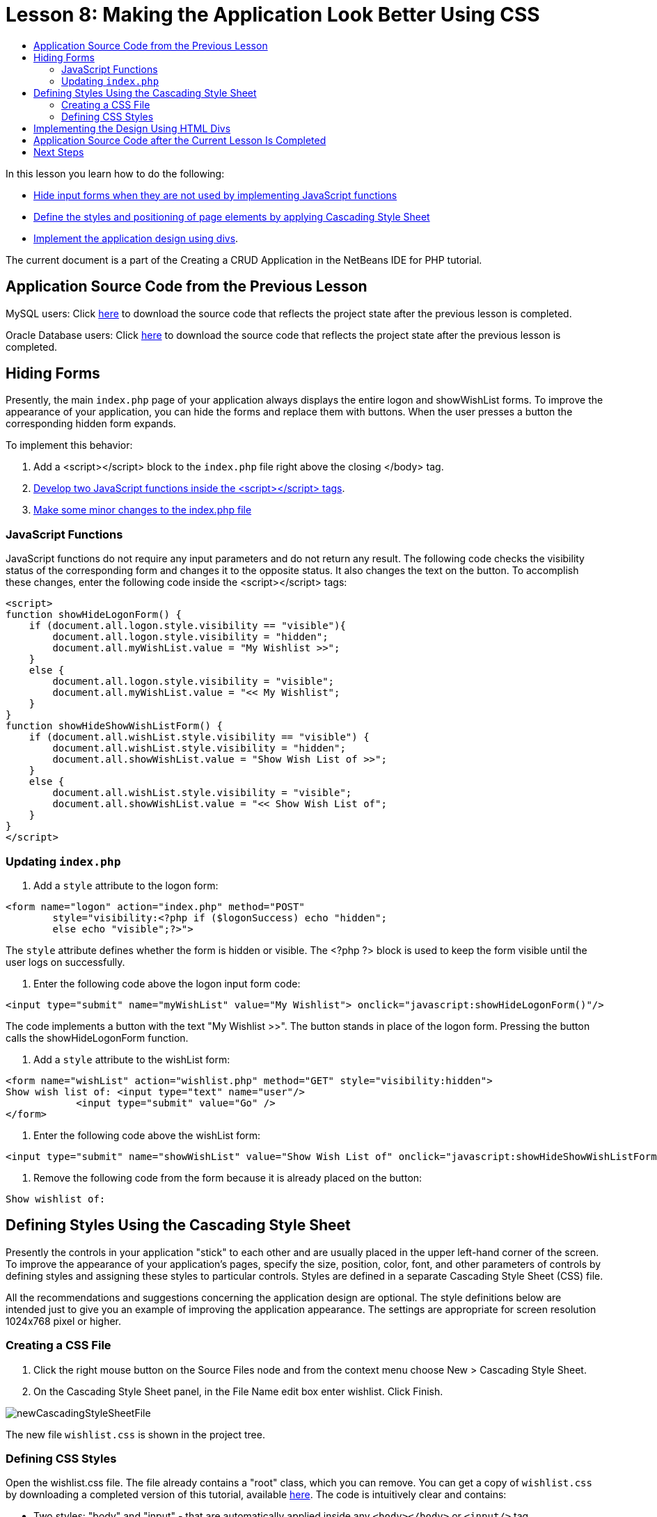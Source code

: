 // 
//     Licensed to the Apache Software Foundation (ASF) under one
//     or more contributor license agreements.  See the NOTICE file
//     distributed with this work for additional information
//     regarding copyright ownership.  The ASF licenses this file
//     to you under the Apache License, Version 2.0 (the
//     "License"); you may not use this file except in compliance
//     with the License.  You may obtain a copy of the License at
// 
//       http://www.apache.org/licenses/LICENSE-2.0
// 
//     Unless required by applicable law or agreed to in writing,
//     software distributed under the License is distributed on an
//     "AS IS" BASIS, WITHOUT WARRANTIES OR CONDITIONS OF ANY
//     KIND, either express or implied.  See the License for the
//     specific language governing permissions and limitations
//     under the License.
//

= Lesson 8: Making the Application Look Better Using CSS
:page-layout: tutorial
:jbake-tags: tutorials 
:jbake-status: published
:syntax: true
:icons: font
:source-highlighter: pygments
:toc: left
:toc-title:
:description: Lesson 8: Making the Application Look Better Using the CSS Technology - Apache NetBeans
:keywords: Apache NetBeans, Tutorials, Lesson 8: Making the Application Look Better Using the CSS Technology


In this lesson you learn how to do the following:

* <<_hiding_forms,Hide input forms when they are not used by implementing JavaScript functions >>
* <<_defining_styles_using_the_cascading_style_sheet,Define the styles and positioning of page elements by applying Cascading Style Sheet>>
* <<_implementing_the_design_using_html_divs,Implement the application design using divs>>.

The current document is a part of the Creating a CRUD Application in the NetBeans IDE for PHP tutorial.


== Application Source Code from the Previous Lesson

MySQL users: Click link:https://netbeans.org/files/documents/4/1933/lesson7.zip[+here+] to download the source code that reflects the project state after the previous lesson is completed.

Oracle Database users: Click link:https://netbeans.org/projects/www/downloads/download/php%252Foracle-lesson7.zip[+here+] to download the source code that reflects the project state after the previous lesson is completed.


== Hiding Forms

Presently, the main  `index.php`  page of your application always displays the entire logon and showWishList forms. To improve the appearance of your application, you can hide the forms and replace them with buttons. When the user presses a button the corresponding hidden form expands.

To implement this behavior:

1. Add a <script></script> block to the  `index.php`  file right above the closing </body> tag.
2. <<javaScriptFunctions,Develop two JavaScript functions inside the <script></script> tags>>.
3. <<showHideLogonInIndex,Make some minor changes to the index.php file>>


=== JavaScript Functions

JavaScript functions do not require any input parameters and do not return any result. The following code checks the visibility status of the corresponding form and changes it to the opposite status. It also changes the text on the button. To accomplish these changes, enter the following code inside the <script></script> tags:


[source,xml]
----

<script>
function showHideLogonForm() {
    if (document.all.logon.style.visibility == "visible"){
        document.all.logon.style.visibility = "hidden";
        document.all.myWishList.value = "My Wishlist >>";
    } 
    else {
        document.all.logon.style.visibility = "visible";
        document.all.myWishList.value = "<< My Wishlist";
    }
}
function showHideShowWishListForm() {
    if (document.all.wishList.style.visibility == "visible") {
        document.all.wishList.style.visibility = "hidden";
        document.all.showWishList.value = "Show Wish List of >>";
    }
    else {
        document.all.wishList.style.visibility = "visible";
        document.all.showWishList.value = "<< Show Wish List of";
    }
}
</script>	
----


=== Updating `index.php` 

1. Add a  `style`  attribute to the logon form:

[source,php]
----

<form name="logon" action="index.php" method="POST" 
        style="visibility:<?php if ($logonSuccess) echo "hidden";
        else echo "visible";?>">
----
The  `style`  attribute defines whether the form is hidden or visible. The <?php ?> block is used to keep the form visible until the user logs on successfully.


. Enter the following code above the logon input form code:

[source,php]
----

<input type="submit" name="myWishList" value="My Wishlist"> onclick="javascript:showHideLogonForm()"/>
----
The code implements a button with the text "My Wishlist >>". The button stands in place of the logon form. Pressing the button calls the showHideLogonForm function.


. Add a  `style`  attribute to the wishList form:

[source,xml]
----

<form name="wishList" action="wishlist.php" method="GET" style="visibility:hidden">
Show wish list of: <input type="text" name="user"/>
            <input type="submit" value="Go" />
</form>
----


. Enter the following code above the wishList form:

[source,xml]
----

<input type="submit" name="showWishList" value="Show Wish List of" onclick="javascript:showHideShowWishListForm()"/>
----


. Remove the following code from the form because it is already placed on the button:

[source,php]
----

Show wishlist of: 
----


== Defining Styles Using the Cascading Style Sheet

Presently the controls in your application "stick" to each other and are usually placed in the upper left-hand corner of the screen. To improve the appearance of your application's pages, specify the size, position, color, font, and other parameters of controls by defining styles and assigning these styles to particular controls. Styles are defined in a separate Cascading Style Sheet (CSS) file.

All the recommendations and suggestions concerning the application design are optional. The style definitions below are intended just to give you an example of improving the application appearance. The settings are appropriate for screen resolution 1024x768 pixel or higher.


=== Creating a CSS File

1. Click the right mouse button on the Source Files node and from the context menu choose New > Cascading Style Sheet.
2. On the Cascading Style Sheet panel, in the File Name edit box enter wishlist. Click Finish. 

image::./newCascadingStyleSheetFile.png[]

The new file  `wishlist.css`  is shown in the project tree.


=== Defining CSS Styles

Open the wishlist.css file. The file already contains a "root" class, which you can remove. You can get a copy of  `wishlist.css`  by downloading a completed version of this tutorial, available link:https://netbeans.org/files/documents/4/1934/lesson8.zip[+here+]. The code is intuitively clear and contains:

* Two styles: "body" and "input" - that are automatically applied inside any  `<body></body>`  or  `<input/>`  tag.
* CSS classes that are applied when explicitly specified. The names of classes have dots in preposition, for example, `.createWishList` . Some classes are used several times, for example, the ".error" class is applied to all error messages in the application. Other classes are used only once, for example, ".showWishList", ".logon".


== Implementing the Design Using HTML Divs

All the recommendations and suggestions concerning the application design are optional. Like the style definitions above they are intended just to give you an example of how to improve the application's appearance.

The example below shows how you can improve the appearance of the  `index.php`  page.

1. To enable using the CSS classes that you defined, enter the following code inside the  `<head></head>`  block:

[source,html]
----

<link href="wishlist.css" type="text/css" rel="stylesheet" media="all" />
----
The styles "body" and "input" are automatically applied inside the corresponding tags so you do need to indicate them explicitly.


. To apply any other style (class) to an area, enclose the code that implements the area in the  `<div class=""></div>`  tags:

[source,html]
----

<div class="showWishList">
    <input type="submit" name="showWishList" value="Show Wish List of >>" onclick="javascript:showHideShowWishListForm()"/>
    
    <form name="wishList" action="wishlist.php" method="GET" style="visibility:hidden">
       <input type="text" name="user"/>
       <input type="submit" value="Go" />
    </form>
</div>
----

NOTE: When a class is specified within a <div> tag, no dot is required in preposition.



. You can use embedded <div> tags:

[source,html]
----

<div class="logon">
    <input type="submit" name="myWishList" value="My Wishlist" onclick="javascript:showHideLogonForm()"/>
    <form name="logon" action="index.php" method="POST" 
              style="visibility:<?php if ($logonSuccess) echo "hidden"; else echo "visible";?>">
        Username: <input type="text" name="user"/>
        Password:  <input type="password" name="userpassword"/><br/>
        <div class="error">
          <?php
             if (!$logonSuccess) echo "Invalid name and/or password";
           ?>
        </div>
        <input type="submit" value="Edit My Wish List"/>
    </form>
</div>  
----
The class "logon" is applied to the entire form, and the class "error" is applied to an error message within the form.

For more details on using Cascading Style Sheets (CSS), see link:http://www.htmlpedia.org/wiki/List_of_CSS_Properties[+http://www.htmlpedia.org/wiki/List_of_CSS_Properties+]


== Application Source Code after the Current Lesson Is Completed

MySQL users: Click link:https://netbeans.org/files/documents/4/1934/lesson8.zip[+here+] to download the source code that includes a sample design and CSS file.

Oracle Database users: Click link:https://netbeans.org/projects/www/downloads/download/php%252Foracle-lesson8.zip[+here+] to download the source code that includes a sample design and CSS file.

PDO: Goran Miskovic, a community member, has kindly provided a PDO version of the complete tutorial, available link:https://netbeans.org/projects/www/downloads/download/php/wishlist-pdo.zip[+here+]. In this project, you can switch between Oracle XE and MySQL databases simply by changing the DSN parameter. The project includes all SQL scripts you need and is documented in the code. Note however that PDO_OCI is experimental.

The NetBeans IDE team would like to thank Ozan Hazer for contributing the CSS and improving the code in the completed sample.


== Next Steps

xref:./wish-list-lesson7.adoc[+<< Previous lesson+]

xref:./wish-list-lesson9.adoc[+Next lesson >>+]

xref:./wish-list-tutorial-main-page.adoc[+Back to the Tutorial main page+]
